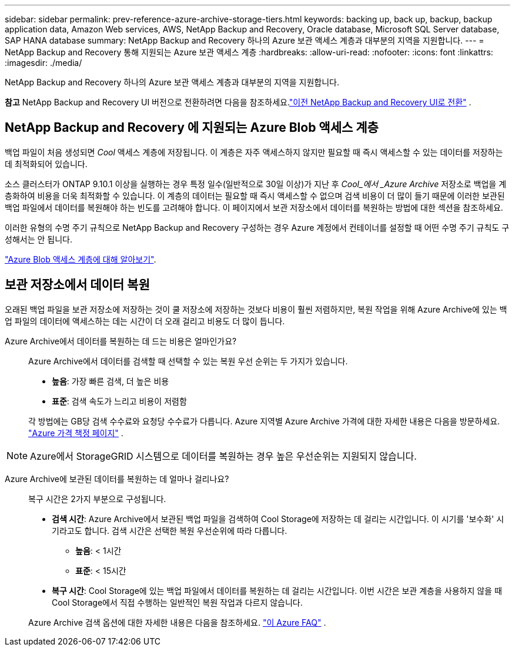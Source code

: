 ---
sidebar: sidebar 
permalink: prev-reference-azure-archive-storage-tiers.html 
keywords: backing up, back up, backup, backup application data, Amazon Web services, AWS, NetApp Backup and Recovery, Oracle database, Microsoft SQL Server database, SAP HANA database 
summary: NetApp Backup and Recovery 하나의 Azure 보관 액세스 계층과 대부분의 지역을 지원합니다. 
---
= NetApp Backup and Recovery 통해 지원되는 Azure 보관 액세스 계층
:hardbreaks:
:allow-uri-read: 
:nofooter: 
:icons: font
:linkattrs: 
:imagesdir: ./media/


[role="lead"]
NetApp Backup and Recovery 하나의 Azure 보관 액세스 계층과 대부분의 지역을 지원합니다.

[]
====
*참고* NetApp Backup and Recovery UI 버전으로 전환하려면 다음을 참조하세요.link:br-start-switch-ui.html["이전 NetApp Backup and Recovery UI로 전환"] .

====


== NetApp Backup and Recovery 에 지원되는 Azure Blob 액세스 계층

백업 파일이 처음 생성되면 _Cool_ 액세스 계층에 저장됩니다.  이 계층은 자주 액세스하지 않지만 필요할 때 즉시 액세스할 수 있는 데이터를 저장하는 데 최적화되어 있습니다.

소스 클러스터가 ONTAP 9.10.1 이상을 실행하는 경우 특정 일수(일반적으로 30일 이상)가 지난 후 _Cool_에서 _Azure Archive_ 저장소로 백업을 계층화하여 비용을 더욱 최적화할 수 있습니다.  이 계층의 데이터는 필요할 때 즉시 액세스할 수 없으며 검색 비용이 더 많이 들기 때문에 이러한 보관된 백업 파일에서 데이터를 복원해야 하는 빈도를 고려해야 합니다.  이 페이지에서 보관 저장소에서 데이터를 복원하는 방법에 대한 섹션을 참조하세요.

이러한 유형의 수명 주기 규칙으로 NetApp Backup and Recovery 구성하는 경우 Azure 계정에서 컨테이너를 설정할 때 어떤 수명 주기 규칙도 구성해서는 안 됩니다.

https://docs.microsoft.com/en-us/azure/storage/blobs/access-tiers-overview["Azure Blob 액세스 계층에 대해 알아보기"^].



== 보관 저장소에서 데이터 복원

오래된 백업 파일을 보관 저장소에 저장하는 것이 쿨 저장소에 저장하는 것보다 비용이 훨씬 저렴하지만, 복원 작업을 위해 Azure Archive에 있는 백업 파일의 데이터에 액세스하는 데는 시간이 더 오래 걸리고 비용도 더 많이 듭니다.

Azure Archive에서 데이터를 복원하는 데 드는 비용은 얼마인가요?:: Azure Archive에서 데이터를 검색할 때 선택할 수 있는 복원 우선 순위는 두 가지가 있습니다.
+
--
* *높음*: 가장 빠른 검색, 더 높은 비용
* *표준*: 검색 속도가 느리고 비용이 저렴함


각 방법에는 GB당 검색 수수료와 요청당 수수료가 다릅니다.  Azure 지역별 Azure Archive 가격에 대한 자세한 내용은 다음을 방문하세요. https://azure.microsoft.com/en-us/pricing/details/storage/blobs/["Azure 가격 책정 페이지"^] .

--



NOTE: Azure에서 StorageGRID 시스템으로 데이터를 복원하는 경우 높은 우선순위는 지원되지 않습니다.

Azure Archive에 보관된 데이터를 복원하는 데 얼마나 걸리나요?:: 복구 시간은 2가지 부분으로 구성됩니다.
+
--
* *검색 시간*: Azure Archive에서 보관된 백업 파일을 검색하여 Cool Storage에 저장하는 데 걸리는 시간입니다.  이 시기를 '보수화' 시기라고도 합니다.  검색 시간은 선택한 복원 우선순위에 따라 다릅니다.
+
** *높음*: < 1시간
** *표준*: < 15시간


* *복구 시간*: Cool Storage에 있는 백업 파일에서 데이터를 복원하는 데 걸리는 시간입니다.  이번 시간은 보관 계층을 사용하지 않을 때 Cool Storage에서 직접 수행하는 일반적인 복원 작업과 다르지 않습니다.


Azure Archive 검색 옵션에 대한 자세한 내용은 다음을 참조하세요. https://azure.microsoft.com/en-us/pricing/details/storage/blobs/#faq["이 Azure FAQ"^] .

--

